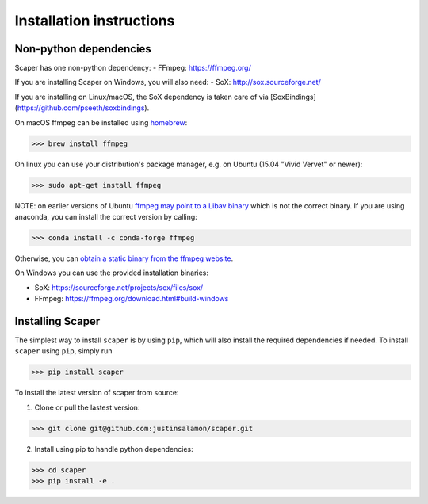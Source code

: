 .. _installation:

Installation instructions
=========================

Non-python dependencies
-----------------------
Scaper has one non-python dependency:
- FFmpeg: https://ffmpeg.org/

If you are installing Scaper on Windows, you will also need:
- SoX: http://sox.sourceforge.net/

If you are installing on Linux/macOS, the SoX dependency is taken care of via 
[SoxBindings](https://github.com/pseeth/soxbindings).

On macOS ffmpeg can be installed using `homebrew <https://brew.sh/>`_:

>>> brew install ffmpeg

On linux you can use your distribution's package manager, e.g. on Ubuntu (15.04 "Vivid Vervet" or newer):

>>> sudo apt-get install ffmpeg

NOTE: on earlier versions of Ubuntu `ffmpeg may point to a Libav binary <http://stackoverflow.com/a/9477756/2007700>`_
which is not the correct binary. If you are using anaconda, you can install the correct version by calling:

>>> conda install -c conda-forge ffmpeg

Otherwise, you can `obtain a static binary from the ffmpeg website <https://ffmpeg.org/download.html>`_.

On Windows you can use the provided installation binaries:

- SoX: https://sourceforge.net/projects/sox/files/sox/
- FFmpeg: https://ffmpeg.org/download.html#build-windows

Installing Scaper
-----------------
The simplest way to install ``scaper`` is by using ``pip``, which will also install the required dependencies if needed.
To install ``scaper`` using ``pip``, simply run

>>> pip install scaper

To install the latest version of scaper from source:

1. Clone or pull the lastest version:

>>> git clone git@github.com:justinsalamon/scaper.git

2. Install using pip to handle python dependencies:

>>> cd scaper
>>> pip install -e .
